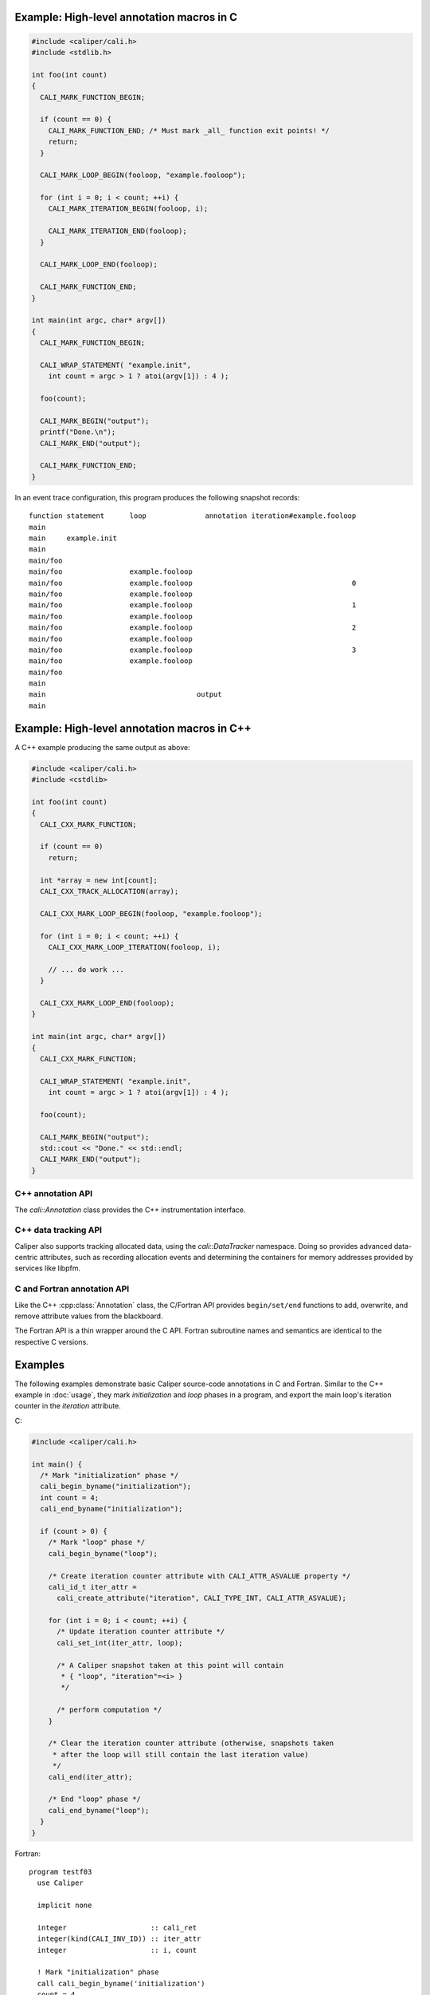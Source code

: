 

Example: High-level annotation macros in C
............................................

.. code-block:: c

   #include <caliper/cali.h>
   #include <stdlib.h>

   int foo(int count)
   {
     CALI_MARK_FUNCTION_BEGIN;

     if (count == 0) {
       CALI_MARK_FUNCTION_END; /* Must mark _all_ function exit points! */
       return;
     }

     CALI_MARK_LOOP_BEGIN(fooloop, "example.fooloop");

     for (int i = 0; i < count; ++i) {
       CALI_MARK_ITERATION_BEGIN(fooloop, i);

       CALI_MARK_ITERATION_END(fooloop);
     }

     CALI_MARK_LOOP_END(fooloop);
                
     CALI_MARK_FUNCTION_END;
   }

   int main(int argc, char* argv[])
   {
     CALI_MARK_FUNCTION_BEGIN;

     CALI_WRAP_STATEMENT( "example.init",
       int count = argc > 1 ? atoi(argv[1]) : 4 );

     foo(count);

     CALI_MARK_BEGIN("output");
     printf("Done.\n");
     CALI_MARK_END("output");

     CALI_MARK_FUNCTION_END;
   }

In an event trace configuration, this program produces the following snapshot
records: ::

  function statement      loop              annotation iteration#example.fooloop 
  main     
  main     example.init 
  main                    
  main/foo                
  main/foo                example.fooloop 
  main/foo                example.fooloop                                      0 
  main/foo                example.fooloop                             
  main/foo                example.fooloop                                      1 
  main/foo                example.fooloop                             
  main/foo                example.fooloop                                      2 
  main/foo                example.fooloop                             
  main/foo                example.fooloop                                      3 
  main/foo                example.fooloop                             
  main/foo
  main
  main                                    output
  main                                                                  

Example: High-level annotation macros in C++
............................................

A C++ example producing the same output as above:

.. code-block:: c++

   #include <caliper/cali.h>
   #include <cstdlib>

   int foo(int count)
   {
     CALI_CXX_MARK_FUNCTION;

     if (count == 0)
       return;
                
     int *array = new int[count];
     CALI_CXX_TRACK_ALLOCATION(array);
                
     CALI_CXX_MARK_LOOP_BEGIN(fooloop, "example.fooloop");

     for (int i = 0; i < count; ++i) {
       CALI_CXX_MARK_LOOP_ITERATION(fooloop, i);

       // ... do work ...
     }

     CALI_CXX_MARK_LOOP_END(fooloop);
   }

   int main(int argc, char* argv[])
   {
     CALI_CXX_MARK_FUNCTION;

     CALI_WRAP_STATEMENT( "example.init",
       int count = argc > 1 ? atoi(argv[1]) : 4 );

     foo(count);

     CALI_MARK_BEGIN("output");
     std::cout << "Done." << std::endl;
     CALI_MARK_END("output");
   }
                

C++ annotation API
--------------------------------

The `cali::Annotation` class provides the C++ instrumentation interface.

.. cpp:class:: cali::Annotation

   #include <caliper/Annotation.h>

   Instrumentation interface to add and manipulate context attributes

   The Annotation class is the primary source-code instrumentation interface
   for Caliper. Annotation objects provide access to named Caliper context 
   attributes. If the referenced attribute key does not exist yet, it will be 
   created automatically.

   Example:

   .. code-block:: c++

     cali::Annotation phase_ann("myprogram.phase");
     
     phase_ann.begin("Initialization");
       // ...
     phase_ann.end();

   This example creates an annotation object for attributes with the
   ``myprogram.phase`` key, and uses the :cpp:func:`cali::Annotation::begin` and
   :cpp:func:`cali::Annotation::end` methods to mark a section of code where
   that attribute is set to "Initialization".

   Note that the access to attributes through Annotation 
   objects is not exclusive: two different Annotation objects can reference and
   update the same context attribute.

   .. cpp:function:: Annotation(const char* name, \
        int properties = 0)

      Constructor. Constructs an annotation object to manipulate
      attributes. If no attribute key with the given name exists yet,
      it will be created on the first invocation of a ``begin`` or
      ``set`` call.

      :param const char* name: Attribute name. 
      :param int properties: Properties given to the attribute when it \
         is created. A combination of :c:type:`cali_attr_properties` flags \
         combined using a bitwise ``or``. 

   .. cpp:function:: Annotation& begin(int value)
                     Annotation& begin(double value)
                     Annotation& begin(const char* value)

      Add new value for the referenced attribute to the blackboard.
      If there is already a value for the referenced attribute on the
      blackboard, the new value will be stacked on top.

      Overloaded variants are provided for integer, floating point,
      and string values. The value must match the type of the
      referenced attribute key; e.g., string values can only be
      assigned to attributes of type :c:macro:`CALI_TYPE_STRING`.  The type
      of a not-yet-existing attribute is defined by the first call to
      ``begin`` or ``set``.

      :return: Reference to the Annotation object, which can be \
               used to build a `Guard` scope guard object.

   .. cpp:function:: Annotation& begin()

      This 'value-less' variant can be used for marking named code
      regions without having to set a specific value. Internally, this
      will create boolean-type attribute and set it to ``true``.

   .. cpp:function:: Annotation& begin(cali_attr_type type, \
        void* ptr, uint64_t size)

      Generic version.

      :param cali_attr_type type: Value datatype
      :param void* ptr: Address of value
      :param uint64_t size: Object size

   .. cpp:function:: Annotation& set(int value)
                     Annotation& set(double value)
                     Annotation& set(const char* value)
                     Annotation& set(cali_attr_type type, void* ptr, uint64_t size)

      Set value for the referenced attribute on the blackboard.

      Works like :cpp:func:`cali::Annotation::begin`, except instead
      of stacking a new value on top of an existing one, ``set``
      overwrites the existing value.

   .. cpp:function:: void end()

      Remove top-most value of the referenced attribute from the blackboard.


C++ data tracking API      
--------------------------------

Caliper also supports tracking allocated data, using the `cali::DataTracker` namespace.
Doing so provides advanced data-centric attributes, such as recording allocation events 
and determining the containers for memory addresses provided by services like libpfm.

.. cpp:namespace cali::DataTracker

   Example:

   .. code-block:: c++
      
       double* matC = (double*)cali::DataTracker::Allocate("C", sizeof(double), {M,N});

      This example allocates a 2-dimensional matrix of ``double`` sized elements and 
      tracks it under the label "C".

   .. code-block:: c++
      
       double* matC = new double[M,N];

       cali::DataTracker::TrackAllocation(matC, "C", sizeof(double), {M,N});

      This example tracks an existing 2-dimensional matrix of ``double`` sized elements 
      under the label "C".

   .. cpp:function:: TrackAllocation(void* ptr, 
                                     const std::string &label)

      Track the allocation pointed to by ``ptr`` under the label ``label``.

   .. cpp:function:: TrackAllocation(void* ptr,
                                     const std::string &label,
                                     const size_t elem_size,
                                     const std::vector<size_t> &dimensions)

      Same as above, with additional semantics for element size and dimensionality.

   .. cpp:function:: Allocate(const std::string &label,
                              const size_t size)

      Allocates memory using ``malloc`` and tracks the resulting allocation.

   .. cpp:function:: Allocate(const std::string &label,
                              const size_t elem_size,
                              const std::vector<size_t> &dimensions)

      Same as above with additional semantics for element size and dimensionality.



      
C and Fortran annotation API
--------------------------------

Like the C++ :cpp:class:`Annotation` class, the C/Fortran API provides
``begin/set/end`` functions to add, overwrite, and remove attribute
values from the blackboard.

The Fortran API is a thin wrapper around the C API. Fortran subroutine
names and semantics are identical to the respective C versions.

.. c:function:: cali_id_t cali_create_attribute(const char* name, \
     cali_attr_type type, int properties)

   Create an attribute key using the given name, type, and properties,
   and return its ID. If an attribute with the given name already
   exists, return its ID instead.

   :param const char* name: Attribute name
   :param cali_attr_type type: Attribute type
   :param int properties: Attribute properties. A combination of \
      :c:type:`cali_attr_properties` flags combined using a bitwise ``or``.
   :return: Attribute ID of the newly created attribute, \
      or already existing attribute with the given name.

   Fortran signature: ::

     subroutine cali_create_attribute(name, type, properties, id)
       character(len=*),        intent(in)  :: name
       integer,                 intent(in)  :: type
       integer,                 intent(in)  :: properties
       integer(kind=C_INT64_T), intent(out) :: id

.. c:function:: cali_err cali_begin_double(cali_id_t attr, double val)
                cali_err cali_begin_int(cali_id_t attr, int val)
                cali_err cali_begin_string(cali_id_t attr, const char* val)

   Add new value for attribute with the given ID to the blackboard.
   If there is already a value for the referenced attribute on the
   blackboard, the new value will be stacked on top.

   Variants are provided for integer, floating point,
   and string values. The value must match the type of the
   referenced attribute key; e.g., string values can only be
   assigned to attributes with type ``CALI_TYPE_STRING``.

   :param cali_id_t attr: Attribute ID
   :param val: Value
   :return: Error flag. ``CALI_SUCCESS`` if no error.

   Fortran signatures: ::

       subroutine cali_begin_string(id, val, err)
         integer(kind=C_INT64_T),     intent(in) :: id
         character(len=*),            intent(in) :: val
         integer(kind(CALI_SUCCESS)), intent(out), optional :: err

       subroutine cali_begin_int(id, val, err)
         integer(kind=C_INT64_T),     intent(in) :: id
         integer,                     intent(in) :: val
         integer(kind(CALI_SUCCESS)), intent(out), optional :: err

       subroutine cali_begin_double(id, val, err)
         integer(kind=C_INT64_T),     intent(in) :: id
         real*8,                      intent(in) :: val
         integer(kind(CALI_SUCCESS)), intent(out), optional :: err

.. c:function:: cali_err cali_begin(cali_id_t attr)

   This 'value-less' variant can be used for marking named code
   regions without having to set a specific value. Internally, this
   will set a boolean-type attribute to ``true``.

   Fortran signature: ::

       subroutine cali_begin(id, err)
         integer(kind=C_INT64_T),     intent(in) :: id
         integer(kind(CALI_SUCCESS)), intent(out), optional :: err

.. c:function:: cali_err cali_set_double(cali_id_t attr, double val) 
                cali_err cali_set_int(cali_id_t attr, int val)
                cali_err cali_set_string(cali_id_t attr, const char* val)

   Set value for the referenced attribute on the blackboard.

   These functions work like their corresponding ``begin`` variants,
   except instead of stacking a new value on top of an existing one,
   ``set`` overwrites the existing value.

   :param cali_id_t attr: Attribute ID
   :param val: Value
   :return: Error flag. ``CALI_SUCCESS`` if no error.

   Fortran signatures: ::

       subroutine cali_set_string(id, val, err)
         integer(kind=C_INT64_T),     intent(in) :: id
         character(len=*),            intent(in) :: val
         integer(kind(CALI_SUCCESS)), intent(out), optional :: err

       subroutine cali_set_int(id, val, err)
         integer(kind=C_INT64_T),     intent(in) :: id
         integer,                     intent(in) :: val
         integer(kind(CALI_SUCCESS)), intent(out), optional :: err

       subroutine cali_set_double(id, val, err)
         integer(kind=C_INT64_T),     intent(in) :: id
         real*8,                      intent(in) :: val
         integer(kind(CALI_SUCCESS)), intent(out), optional :: err

.. c:function:: cali_err cali_set(cali_id_t attr, \
     const void* ptr, size_t size)

   Generic version. This function allows setting values for attributes
   with data types other than integer, string, or double; in
   particular user-defined raw data (`CALI_TYPE_USR`).
   
   :param cali_id_t attr: Attribute ID
   :param void* ptr: Address of value
   :param size_t size: Size of value in bytes.
   :return: Error flag; ``CALI_SUCCESS`` if no error.
            
   This function is not yet implemented in Fortran. 

.. c:function:: cali_err cali_end(cali_id_t attr)

   Remove top-most value of the referenced attribute from the blackboard.

   Fortran signature: ::

     subroutine cali_end(id, err)
       integer(kind=C_INT64_T),     intent(in) :: id
       integer(kind(CALI_SUCCESS)), intent(out), optional :: err

.. c:function:: cali_err cali_begin_double_byname(const char* attr_name, double val)
                cali_err cali_begin_int_byname(const char* attr_name, int val)
                cali_err cali_begin_string_byname(const char* attr_name, const char* val)
                cali_err cali_begin_byname(const char* attr_name)
                cali_err cali_set_double_byname(const char* attr_name, double val)
                cali_err cali_set_int_byname(const char* attr_name int val)
                cali_err cali_set_string_byname(const char* attr_name, const char* val)
                cali_err cali_end_byname(const char* attr_name)

   The ``_byname`` convenience functions reference attributes directly
   through their name. If no attribute key with the given name exists
   yet, it will be created. Thus, the following examples produce the
   same result:

   .. code-block:: c

      cali_id_t attr = cali_create_attribute("my.attribute",
        CALI_TYPE_INT, CALI_ATTR_DEFAULT);

      cali_set_int(attr, 42);

   .. code-block:: c

      cali_set_int_byname("my.attribute", 42);

   As the ``_byname`` variants do perform an extra string lookup, it
   is better to use the by-ID lookup variants for performance-critical
   sections.

   :param const char* attr_name: Attribute name
   :param val: Value
   :return: Error flag. ``CALI_SUCCESS`` if no error.


   Fortran signatures: ::

     subroutine cali_begin_string_byname
       character(len=*), intent(in) :: attr_name
       character(len=*), intent(in) :: val
       integer(kind(CALI_SUCCESS)), intent(out), optional :: err
       
     subroutine cali_begin_int_byname
       character(len=*), intent(in) :: attr_name
       integer,          intent(in) :: val
       integer(kind(CALI_SUCCESS)), intent(out), optional :: err

     subroutine cali_begin_double_byname
       character(len=*), intent(in) :: attr_name
       real*8,           intent(in) :: val
       integer(kind(CALI_SUCCESS)), intent(out), optional :: err

     subroutine cali_set_string_byname
       character(len=*), intent(in) :: attr_name
       character(len=*), intent(in) :: val
       integer(kind(CALI_SUCCESS)), intent(out), optional :: err
       
     subroutine cali_set_int_byname
       character(len=*), intent(in) :: attr_name
       integer,          intent(in) :: val
       integer(kind(CALI_SUCCESS)), intent(out), optional :: err

     subroutine cali_set_double_byname
       character(len=*), intent(in) :: attr_name
       real*8,           intent(in) :: val
       integer(kind(CALI_SUCCESS)), intent(out), optional :: err

     subroutine cali_end_byname
       character(len=*), intent(in) :: attr_name
       integer(kind(CALI_SUCCESS)), intent(out), optional :: err

Examples
................................

The following examples demonstrate basic Caliper source-code
annotations in C and Fortran. Similar to the C++ example in
:doc:`usage`, they mark *initialization* and *loop* phases in a
program, and export the main loop's iteration counter in the
*iteration* attribute.

C:

.. code-block:: c

   #include <caliper/cali.h>
   
   int main() {
     /* Mark "initialization" phase */
     cali_begin_byname("initialization");
     int count = 4;
     cali_end_byname("initialization");

     if (count > 0) {
       /* Mark "loop" phase */
       cali_begin_byname("loop");

       /* Create iteration counter attribute with CALI_ATTR_ASVALUE property */ 
       cali_id_t iter_attr =
         cali_create_attribute("iteration", CALI_TYPE_INT, CALI_ATTR_ASVALUE);

       for (int i = 0; i < count; ++i) {
         /* Update iteration counter attribute */
         cali_set_int(iter_attr, loop);

         /* A Caliper snapshot taken at this point will contain
          * { "loop", "iteration"=<i> }
          */

         /* perform computation */
       }

       /* Clear the iteration counter attribute (otherwise, snapshots taken
        * after the loop will still contain the last iteration value)
        */
       cali_end(iter_attr);
       
       /* End "loop" phase */
       cali_end_byname("loop");
     }
   }

Fortran: ::

  program testf03
    use Caliper

    implicit none

    integer                    :: cali_ret
    integer(kind(CALI_INV_ID)) :: iter_attr
    integer                    :: i, count

    ! Mark "initialization" phase
    call cali_begin_byname('initialization')
    count = 4
    call cali_end_byname('initialization')

    if (count .gt. 0) then
       ! Mark "loop" phase
       call cali_begin_byname('loop')

       ! create attribute for iteration counter with CALI_ATTR_ASVALUE property
       call cali_create_attribute('iteration', CALI_TYPE_INT, &
            CALI_ATTR_ASVALUE, iter_attr)

       do i = 1,count
          ! Update iteration counter attribute
          call cali_set_int(iter_attr, i)

          ! A Caliper snapshot taken at this point will contain
          ! { "loop", "iteration"=<i> } 

          ! perform calculation
       end do

       ! Clear the iteration counter attribute (otherwise, snapshots taken
       ! after the loop will still contain the last iteration value)
       call cali_end(iter_attr, cali_ret)

       ! Checking return value (not required, but good style)
       if (cali_ret .ne. CALI_SUCCESS) then
          print *, "cali_end returned with", cali_ret
       end if

       ! End "loop" phase
       call cali_end_byname('loop')
    end if
  end program testf03

  
Constants and types
--------------------------------

.. c:macro:: CALI_INV_ID

   Indicates an invalid (attribute) ID value.

.. c:type:: cali_attr_type

   Defines the datatype of attributes.

   .. c:macro:: CALI_TYPE_INV
      Indicates an undefined type
   .. c:macro:: CALI_TYPE_USR
      A user-defined type.
   .. c:macro:: CALI_TYPE_INT 
                CALI_TYPE_UINT 
                CALI_TYPE_STRING 
                CALI_TYPE_ADDR 
                CALI_TYPE_DOUBLE 
                CALI_TYPE_BOOL 
                CALI_TYPE_TYPE
      
.. c:type:: cali_attr_properties

   Attribute property flags. Attribute properties can be defined by
   combining the following property flags using bitwise ``or``:

   .. c:macro:: CALI_ATTR_DEFAULT
                
      Default attribute flags. Selects :c:macro:`CALI_ATTR_SCOPE_THREAD`
      
   .. c:macro:: CALI_ATTR_ASVALUE

      By default, all attributes are stored in the generalized context
      tree. Attributes with this flag will instead be stored
      explicitly as ``key:value`` pairs on the blackboard and in
      snapshot records.

   .. c:macro:: CALI_ATTR_NOMERGE

      By default, attributes are merged into a single generalized
      context tree. Attributes with this flag will be placed in a tree
      of their own.

   .. c:macro:: CALI_ATTR_SCOPE_PROCESS
                CALI_ATTR_SCOPE_THREAD
                CALI_ATTR_SCOPE_TASK

      Define the scope of the attribute. These flags are mutually
      exclusive.

   .. c:macro:: CALI_ATTR_SKIP_EVENTS

      Skip executing Caliper's event callback functions when updating
      this attribute.

   .. c:macro:: CALI_ATTR_HIDDEN

      Do not export this attribute into snapshot records.

.. c:type:: cali_err

   Error flag.

   .. c:macro:: CALI_SUCCESS

      Successful execution; no error.

   .. c:macro:: CALI_EINV

      Invalid function input parameter, e.g. providing an attribute ID
      that does not exist.

   .. c:macro:: CALI_ETYPE

      Type mismatch, e.g. trying to assign an integer value to a
      :c:macro:`CALI_TYPE_STRING` attribute.

         
C control API
--------------------------------


.. c:function:: void cali_push_snapshot(int scope, int n, \
                       const cali_id_t trigger_info_attr_list[], \
                       const void*     trigger_info_val_list[], \
                       const size_t    trigger_info_size_list[]);

   This function triggers a snapshot and puts it into Caliper's processing
   queue. Optionally, users can provide a list of trigger (event) info
   parameters to include in the snapshot.

   :param scope: Indicates which scopes (process, thread, or task) the
                 snapshot should span.
   :param n:     Number of optional trigger info entries.
   :param trigger_info_attr_list: Array of attribute IDs for the
                                  trigger info entries.
   :param trigger_info_val_list:  Array of pointers to values for the
                                  trigger info entries.
   :param trigger_info_size_list: Array to sizes of the provided
                                  trigger info values. 

   The given trigger info (or event) attributes will be attached to
   the generated snapshot, but not retained on the blackboard.

   Example:

.. code-block:: c

   // ...

   cali_begin_byname("push_snapshot_example");

   cali_id_t int_attr =
     cali_create_attribute("snapshot.intarg", CALI_TYPE_INT,
       CALI_ATTR_DEFAULT);
   cali_id_t str_attr =
     cali_create_attribute("snapshot.strarg", CALI_TYPE_STRING,
       CALI_ATTR_DEFAULT);

   const char* strval = "MySnapshot";
   int64_t     intval = 42;

   cali_id_t trigger_attr[2] = { int_attr, str_attr };
   void*     trigger_vals[2] = { &intval,  strval   };
   size_t    trigger_size[2] = { sizeof(int64_t),
                                 strlen(strval) };

   /* Trigger snapshot with process and thread-local
      blackboard contents */
   
   cali_push_snapshot(CALI_SCOPE_THREAD | CALI_SCOPE_PROCESS,
     2, /* number of trigger info attributes */,
     trigger_attr, trigger_val, trigger_size);
     
   cali_end_byname("push_snapshot_example");

   // ...

This example program will generate a snapshot with (at least) the
following contents: ::

  push_snapshot_example=true,snapshot.intarg=42,snapshot.strarg=MySnapshot

